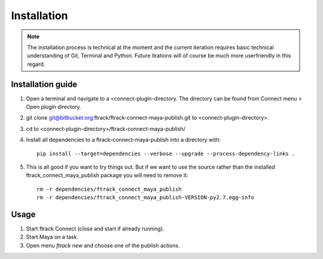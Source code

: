 ..
    :copyright: Copyright (c) 2016 ftrack

.. _installation:

************
Installation
************

.. note::

    The installation process is technical at the moment and the current
    iteration requires basic technical understanding of Git, Terminal and Python.
    Future itrations will of course be much more userfriendly in this regard.

Installation guide
==================

#.  Open a terminal and navigate to a <connect-plugin-directory. The directory
    can be found from Connect menu > Open plugin directory.
#.  git clone git@bitbucket.org:ftrack/ftrack-connect-maya-publish.git to
    <connect-plugin-directory>.
#.  cd to <connect-plugin-directory>/ftrack-connect-maya-publish/
#.  Install all dependencies to a ftrack-connect-maya-publish into a directory
    with::

        pip install --target=dependencies --verbose --upgrade --process-dependency-links .

#.  This is all good if you want to try things out. But if we want to use the
    source rather than the installed ftrack_connect_maya_publish package you
    will need to remove it::

        rm -r dependencies/ftrack_connect_maya_publish
        rm -r dependencies/ftrack_connect_maya_publish-VERSION-py2.7.egg-info

Usage
=====

#.  Start ftrack Connect (close and start if already running).
#.  Start Maya on a task.
#.  Open menu `ftrack new` and choose one of the publish actions.
